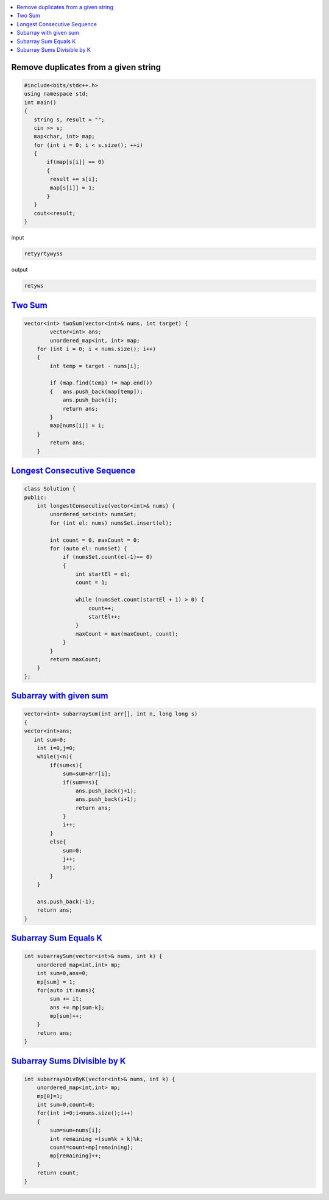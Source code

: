 
.. contents::
   :local:
   :depth: 3

Remove duplicates from a given string
=====================================
.. code:: c++

      #include<bits/stdc++.h>
      using namespace std;
      int main()
      {
         string s, result = "";
         cin >> s;
         map<char, int> map;
         for (int i = 0; i < s.size(); ++i)
         {
             if(map[s[i]] == 0)
             {
              result += s[i];
              map[s[i]] = 1;
             }
         }
         cout<<result;
      }
      
      
      
input

.. code:: c++

      retyyrtywyss


output

.. code:: c++

     retyws

`Two Sum <https://leetcode.com/problems/two-sum/>`_
=========================================================================

.. code:: c++

      vector<int> twoSum(vector<int>& nums, int target) {
              vector<int> ans;
              unordered_map<int, int> map;
          for (int i = 0; i < nums.size(); i++)
          {
              int temp = target - nums[i];

              if (map.find(temp) != map.end())
              {   ans.push_back(map[temp]);
                  ans.push_back(i);
                  return ans;
              }
              map[nums[i]] = i;
          }
              return ans;
          }

`Longest Consecutive Sequence <https://leetcode.com/problems/longest-consecutive-sequence/>`_
==================================

.. code:: c++

      class Solution {
      public:
          int longestConsecutive(vector<int>& nums) {
              unordered_set<int> numsSet;
              for (int el: nums) numsSet.insert(el);

              int count = 0, maxCount = 0;
              for (auto el: numsSet) {
                  if (numsSet.count(el-1)== 0) 
                  {
                      int startEl = el;
                      count = 1;

                      while (numsSet.count(startEl + 1) > 0) {
                          count++;
                          startEl++;
                      }
                      maxCount = max(maxCount, count);
                  }
              }
              return maxCount;
          }
      };


`Subarray with given sum <https://practice.geeksforgeeks.org/problems/subarray-with-given-sum-1587115621/1>`_
==================================

.. code:: c++

    vector<int> subarraySum(int arr[], int n, long long s)
    {
    vector<int>ans;
       int sum=0;
        int i=0,j=0;
        while(j<n){
            if(sum<s){
                sum=sum+arr[i];
                if(sum==s){
                    ans.push_back(j+1);
                    ans.push_back(i+1);
                    return ans;
                }
                i++;
            }
            else{
                sum=0;
                j++;
                i=j;
            }
        }

        ans.push_back(-1);
        return ans;
    }



`Subarray Sum Equals K <https://leetcode.com/problems/subarray-sum-equals-k/>`_
==================================

.. code:: c++

    int subarraySum(vector<int>& nums, int k) {
        unordered_map<int,int> mp;
        int sum=0,ans=0;
        mp[sum] = 1;
        for(auto it:nums){
            sum += it;
            ans += mp[sum-k];
            mp[sum]++;
        }
        return ans;
    }
    
    
`Subarray Sums Divisible by K <https://leetcode.com/problems/subarray-sums-divisible-by-k/>`_
==================================

.. code:: c++    
    
    int subarraysDivByK(vector<int>& nums, int k) {
        unordered_map<int,int> mp;
        mp[0]=1;
        int sum=0,count=0;
        for(int i=0;i<nums.size();i++)
        {
            sum=sum+nums[i];
            int remaining =(sum%k + k)%k;
            count=count+mp[remaining];
            mp[remaining]++;
        }
        return count;  
    }
    
